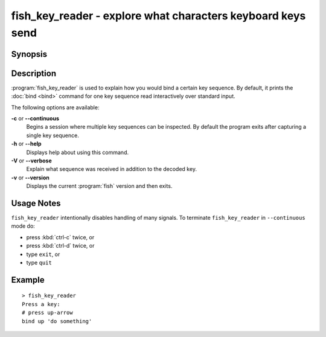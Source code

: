 .. _cmd-fish_key_reader:

fish_key_reader - explore what characters keyboard keys send
============================================================

Synopsis
--------

.. synopsis::

    fish_key_reader [OPTIONS]

Description
-----------

:program:`fish_key_reader` is used to explain how you would bind a certain key sequence. By default, it prints the :doc:`bind <bind>` command for one key sequence read interactively over standard input.

The following options are available:

**-c** or **--continuous**
    Begins a session where multiple key sequences can be inspected. By default the program exits after capturing a single key sequence.

**-h** or **--help**
    Displays help about using this command.

**-V** or **--verbose**
    Explain what sequence was received in addition to the decoded key.

**-v** or **--version**
    Displays the current :program:`fish` version and then exits.

Usage Notes
-----------

``fish_key_reader`` intentionally disables handling of many signals. To terminate ``fish_key_reader`` in ``--continuous`` mode do:

- press :kbd:`ctrl-c` twice, or
- press :kbd:`ctrl-d` twice, or
- type ``exit``, or
- type ``quit``

Example
-------

::

   > fish_key_reader
   Press a key:
   # press up-arrow
   bind up 'do something'
